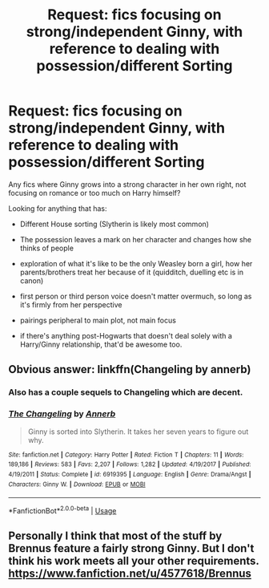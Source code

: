 #+TITLE: Request: fics focusing on strong/independent Ginny, with reference to dealing with possession/different Sorting

* Request: fics focusing on strong/independent Ginny, with reference to dealing with possession/different Sorting
:PROPERTIES:
:Author: Keniree
:Score: 6
:DateUnix: 1547732568.0
:DateShort: 2019-Jan-17
:FlairText: Request
:END:
Any fics where Ginny grows into a strong character in her own right, not focusing on romance or too much on Harry himself?

Looking for anything that has:

- Different House sorting (Slytherin is likely most common)

- The possession leaves a mark on her character and changes how she thinks of people

- exploration of what it's like to be the only Weasley born a girl, how her parents/brothers treat her because of it (quidditch, duelling etc is in canon)

- first person or third person voice doesn't matter overmuch, so long as it's firmly from her perspective

- pairings peripheral to main plot, not main focus

- if there's anything post-Hogwarts that doesn't deal solely with a Harry/Ginny relationship, that'd be awesome too.


** Obvious answer: linkffn(Changeling by annerb)
:PROPERTIES:
:Author: wordhammer
:Score: 20
:DateUnix: 1547733862.0
:DateShort: 2019-Jan-17
:END:

*** Also has a couple sequels to Changeling which are decent.
:PROPERTIES:
:Author: lucyroesslers
:Score: 6
:DateUnix: 1547744411.0
:DateShort: 2019-Jan-17
:END:


*** [[https://www.fanfiction.net/s/6919395/1/][*/The Changeling/*]] by [[https://www.fanfiction.net/u/763509/Annerb][/Annerb/]]

#+begin_quote
  Ginny is sorted into Slytherin. It takes her seven years to figure out why.
#+end_quote

^{/Site/:} ^{fanfiction.net} ^{*|*} ^{/Category/:} ^{Harry} ^{Potter} ^{*|*} ^{/Rated/:} ^{Fiction} ^{T} ^{*|*} ^{/Chapters/:} ^{11} ^{*|*} ^{/Words/:} ^{189,186} ^{*|*} ^{/Reviews/:} ^{583} ^{*|*} ^{/Favs/:} ^{2,207} ^{*|*} ^{/Follows/:} ^{1,282} ^{*|*} ^{/Updated/:} ^{4/19/2017} ^{*|*} ^{/Published/:} ^{4/19/2011} ^{*|*} ^{/Status/:} ^{Complete} ^{*|*} ^{/id/:} ^{6919395} ^{*|*} ^{/Language/:} ^{English} ^{*|*} ^{/Genre/:} ^{Drama/Angst} ^{*|*} ^{/Characters/:} ^{Ginny} ^{W.} ^{*|*} ^{/Download/:} ^{[[http://www.ff2ebook.com/old/ffn-bot/index.php?id=6919395&source=ff&filetype=epub][EPUB]]} ^{or} ^{[[http://www.ff2ebook.com/old/ffn-bot/index.php?id=6919395&source=ff&filetype=mobi][MOBI]]}

--------------

*FanfictionBot*^{2.0.0-beta} | [[https://github.com/tusing/reddit-ffn-bot/wiki/Usage][Usage]]
:PROPERTIES:
:Author: FanfictionBot
:Score: 2
:DateUnix: 1547733879.0
:DateShort: 2019-Jan-17
:END:


** Personally I think that most of the stuff by Brennus feature a fairly strong Ginny. But I don't think his work meets all your other requirements. [[https://www.fanfiction.net/u/4577618/Brennus]]
:PROPERTIES:
:Author: twobikes
:Score: 5
:DateUnix: 1547745362.0
:DateShort: 2019-Jan-17
:END:
